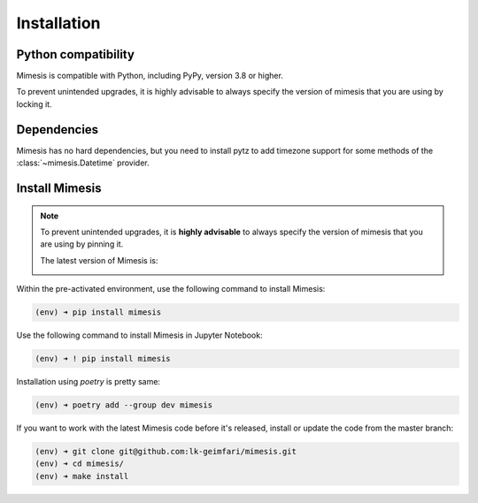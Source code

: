 ============
Installation
============

Python compatibility
--------------------

Mimesis is compatible with Python, including PyPy, version 3.8 or higher.

To prevent unintended upgrades, it is highly advisable to always specify the version of mimesis that you are using by locking it.

.. image:: https://img.shields.io/badge/python-3.8%20%7C%203.9%20%7C%203.10%20%7C%203.11%20%7C%20pypy-brightgreen
     :target: https://pypi.org/project/mimesis/
     :alt: Python version


Dependencies
------------

Mimesis has no hard dependencies, but you need to install pytz to add
timezone support for some methods of the :class:`~mimesis.Datetime` provider.


Install Mimesis
---------------

.. note::

    To prevent unintended upgrades, it is **highly advisable** to always specify
    the version of mimesis that you are using by pinning it.

    The latest version of Mimesis is:

    .. image:: https://img.shields.io/pypi/v/mimesis?color=bright-green
         :target: https://pypi.org/project/mimesis/
         :alt: PyPi Version

Within the pre-activated environment, use the following command to install Mimesis:

.. code-block:: sh

    (env) ➜ pip install mimesis

Use the following command to install Mimesis in Jupyter Notebook:

.. code-block:: sh

    (env) ➜ ! pip install mimesis

Installation using *poetry* is pretty same:

.. code-block:: sh

    (env) ➜ poetry add --group dev mimesis


If you want to work with the latest Mimesis code before it's released, install or
update the code from the master branch:

.. code-block:: sh

    (env) ➜ git clone git@github.com:lk-geimfari/mimesis.git
    (env) ➜ cd mimesis/
    (env) ➜ make install

